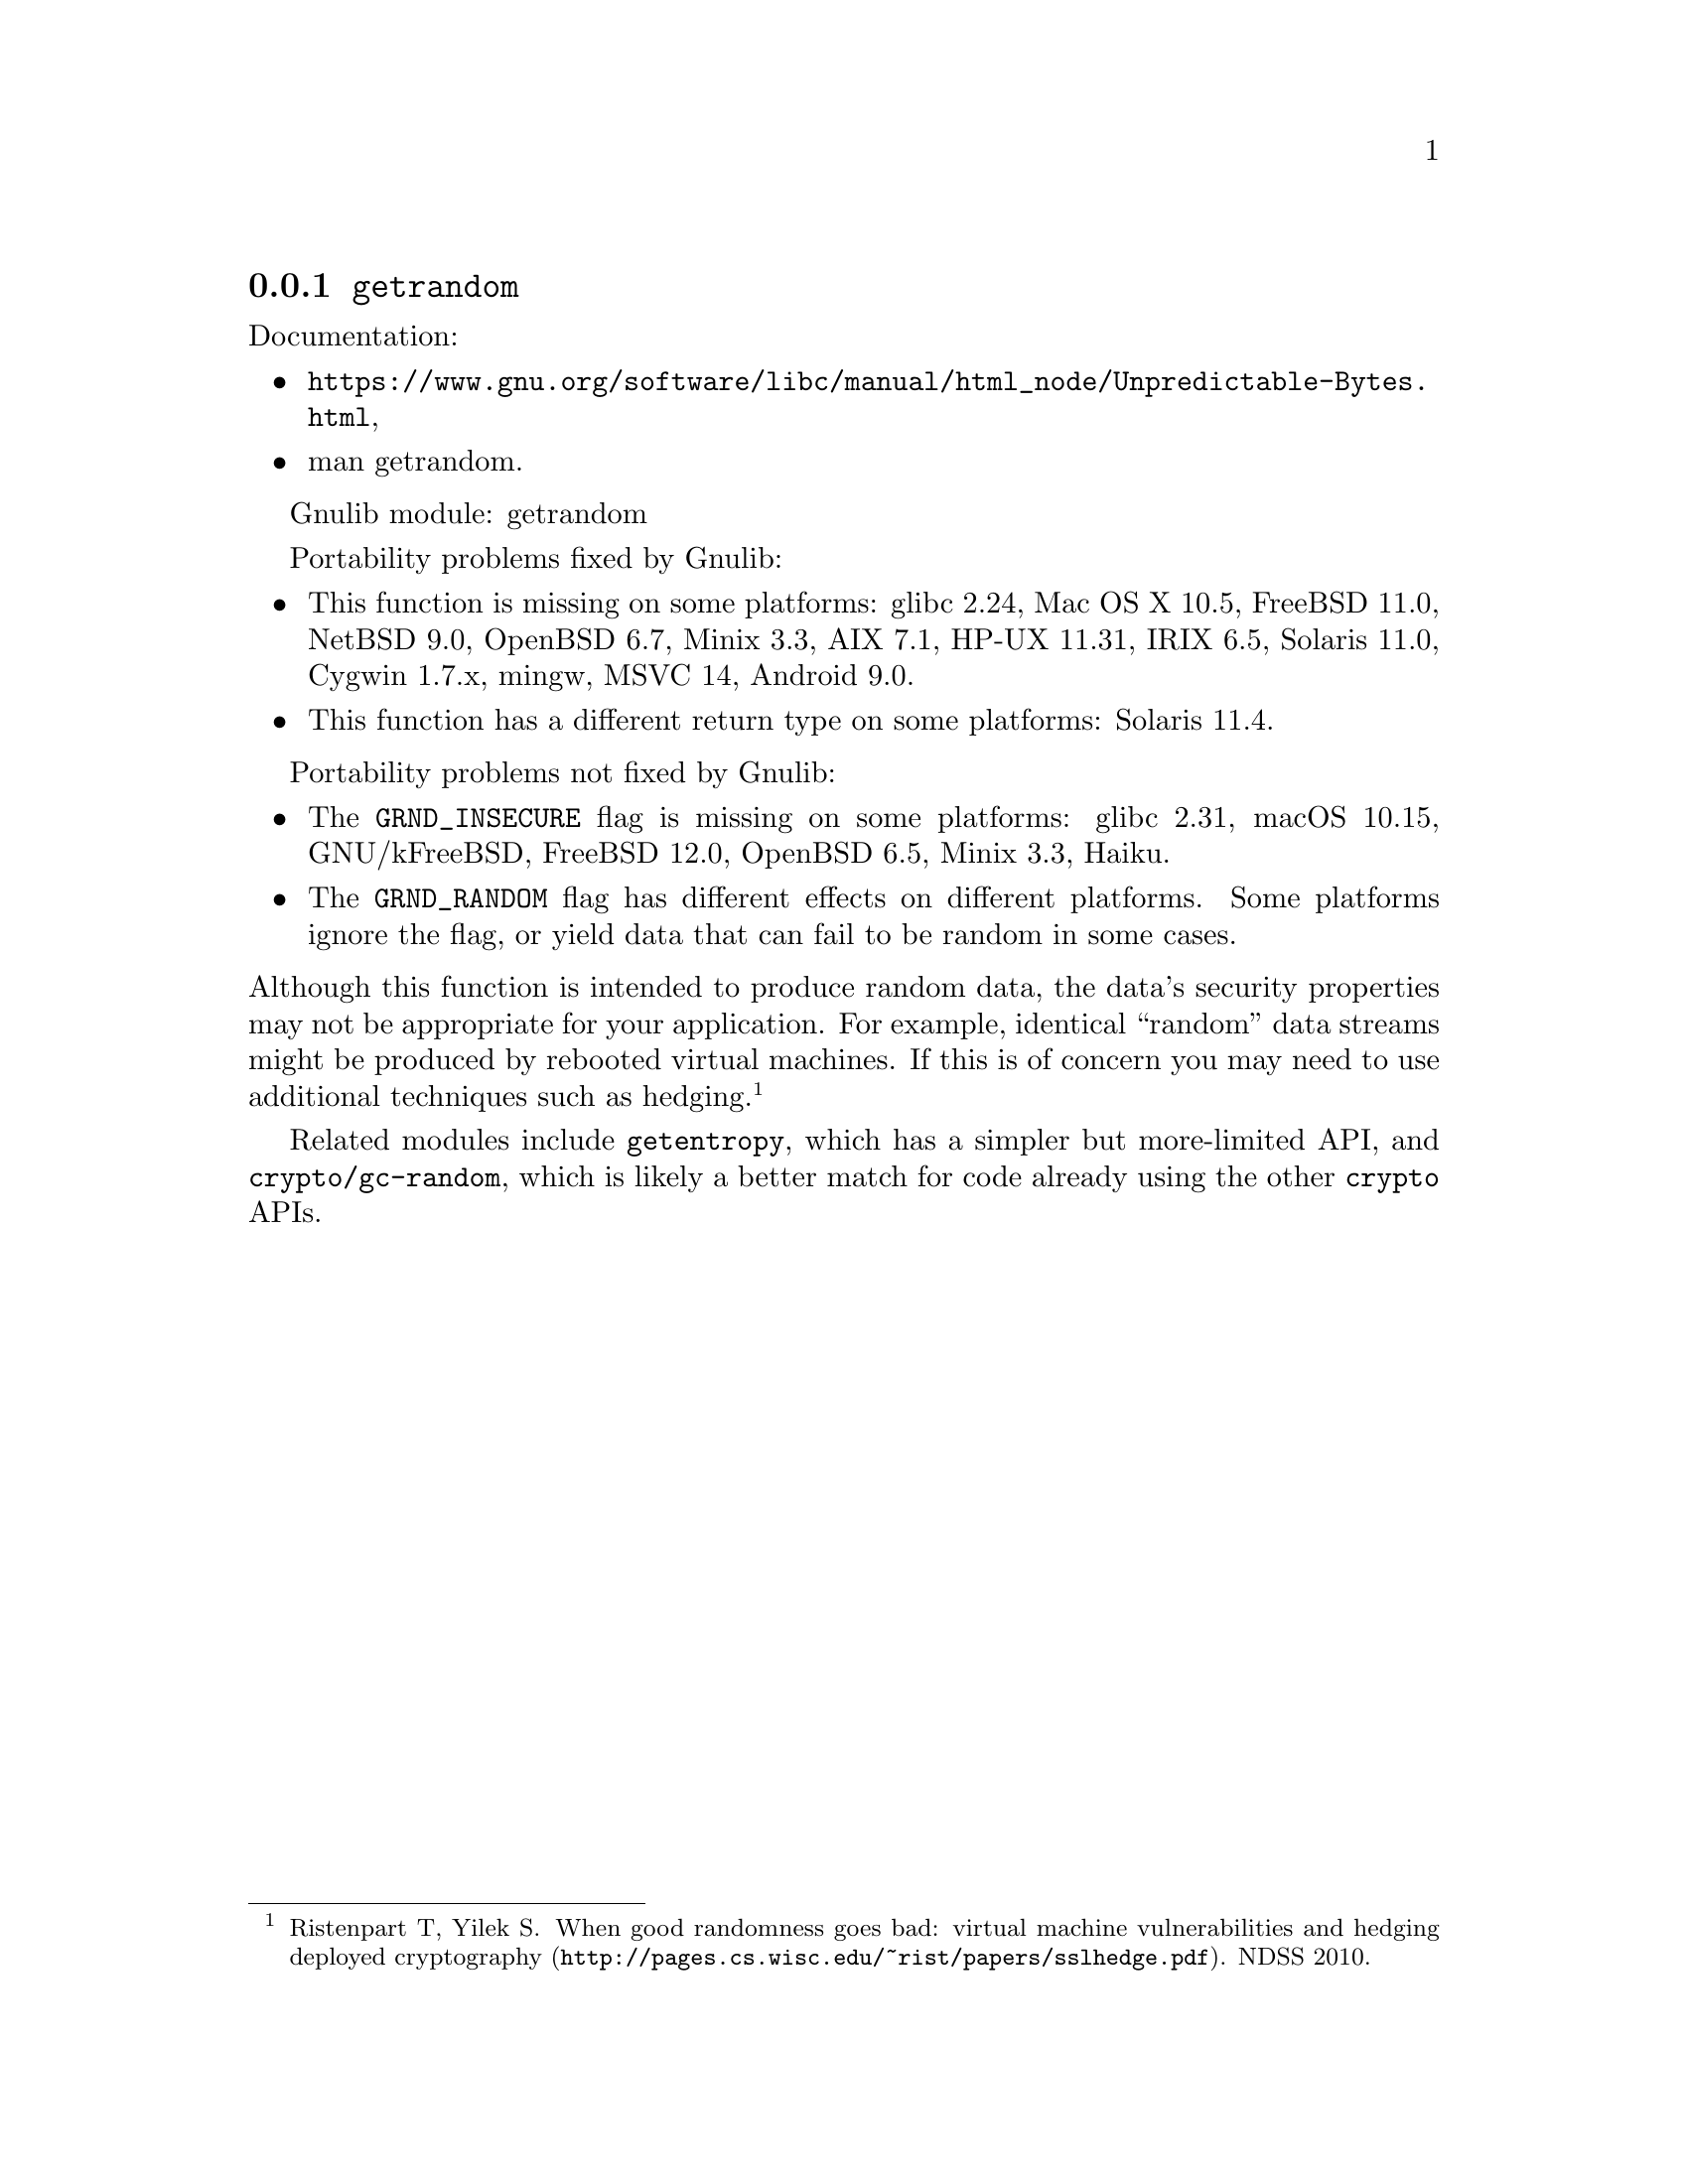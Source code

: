 @node getrandom
@subsection @code{getrandom}
@findex getrandom

Documentation:
@itemize
@item
@ifinfo
@ref{Unpredictable Bytes,,Generating Unpredictable Bytes,libc},
@end ifinfo
@ifnotinfo
@url{https://www.gnu.org/software/libc/manual/html_node/Unpredictable-Bytes.html},
@end ifnotinfo
@item
@uref{https://www.kernel.org/doc/man-pages/online/pages/man2/getrandom.2.html,,man getrandom}.
@end itemize

Gnulib module: getrandom

Portability problems fixed by Gnulib:
@itemize
@item
This function is missing on some platforms:
glibc 2.24, Mac OS X 10.5, FreeBSD 11.0, NetBSD 9.0, OpenBSD 6.7, Minix 3.3, AIX 7.1, HP-UX 11.31, IRIX 6.5, Solaris 11.0, Cygwin 1.7.x, mingw, MSVC 14, Android 9.0.
@item
This function has a different return type on some platforms:
Solaris 11.4.
@end itemize

Portability problems not fixed by Gnulib:
@itemize
@item
The @code{GRND_INSECURE} flag is missing on some platforms:
glibc 2.31, macOS 10.15, GNU/kFreeBSD, FreeBSD 12.0, OpenBSD 6.5,
Minix 3.3, Haiku.

@item
The @code{GRND_RANDOM} flag has different effects on different platforms.
Some platforms ignore the flag, or yield data that can fail to be
random in some cases.
@end itemize

@noindent
Although this function is intended to produce random data, the data's
security properties may not be appropriate for your application.
For example, identical ``random'' data streams might be produced by
rebooted virtual machines.  If this is of concern you may need to use
additional techniques such as hedging.@footnote{Ristenpart T, Yilek
S@. @url{http://pages.cs.wisc.edu/~rist/papers/sslhedge.pdf, When good
randomness goes bad: virtual machine vulnerabilities and hedging
deployed cryptography}. NDSS 2010.}

Related modules include @code{getentropy}, which has a simpler but
more-limited API, and @code{crypto/gc-random}, which is likely a
better match for code already using the other @code{crypto} APIs.
